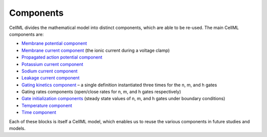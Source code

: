 Components
----------

CellML divides the mathematical model into distinct components, which are able to be re-used.
The main CellML components are:

- `Membrane potential component <../components/stimulated.cellml/view>`_
- `Membrane current component <../components/clamped_current.cellml/view>`_ (the ionic current during a voltage clamp)
- `Propagated action potential component <../components/propagated_AP.cellml/view>`_
- `Potassium current component <../components/IK.cellml>`_
- `Sodium current component <../components/INa.cellml>`_
- `Leakage current component <../components/Ileak.cellml>`_
- `Gating kinetics component <../components/gating-variable.cellml>`_ – a single definition instantiated three times for the n, m, and h gates
- Gating rates components (open/close rates for n, m, and h gates respectively)
- `Gate initialization components <../components/gate_initials.cellml/view>`_ (steady state values of n, m, and h gates under boundary conditions)
- `Temperature component <../components/temperature_factor.cellml/view>`_
- `Time component <../experiments/time.cellml/view>`_ 

Each of these blocks is itself a CellML model, which enables us to reuse the various components in future studies and models.
